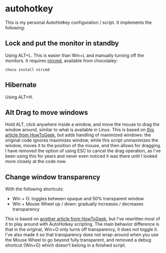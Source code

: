 * autohotkey
This is my personal AutoHotkey configuration / script. It implements the following:

** Lock and put the monitor in standby
Using ALT+L. This is easier than Win+L and manually turning off the monitors. It requires [[https://www.nirsoft.net/utils/nircmd.html][nircmd]], available from chocolatey:

: choco install nircmd
** Hibernate
Using ALT+H.

** Alt Drag to move windows
Hold ALT, click anywhere inside a window, and move the mouse to drag the window around, similar to what is available in Linux. This is based on [[https://www.howtogeek.com/howto/windows-vista/get-the-linux-altwindow-drag-functionality-in-windows][this article from HowToGeek]], but adds handling of maximized windows: the original code ignores maximizes window, while this script unmaximizes the window, moves it to the position of the mouse, and then allows for dragging. I have removed the option of using ESC to cancel the drag operation, as I've been using this for years and never even noticed it was there until I looked more closely at the code now.

** Change window transparency
With the following shortcuts:

- Win + O: toggles between opaque and 50% transparent window
- Win + Mouse Wheel up / down: gradually increases / decreases transparency

This is based on [[https://www.howtogeek.com/howto/44915/how-to-change-window-transparency-in-windows-7/][another article from HowToGeek]], but I've rewritten most of it to play around with AutoHotkey scripting. The main behavior difference is that in the original, Win+O only turns off transparency, it does not toggle it. I've also made it so that transparency does not wrap-around when you use the Mouse Wheel to go beyond fully transparent, and removed a debug shortcut (Win+G) which doesn't belong in a finished script.

